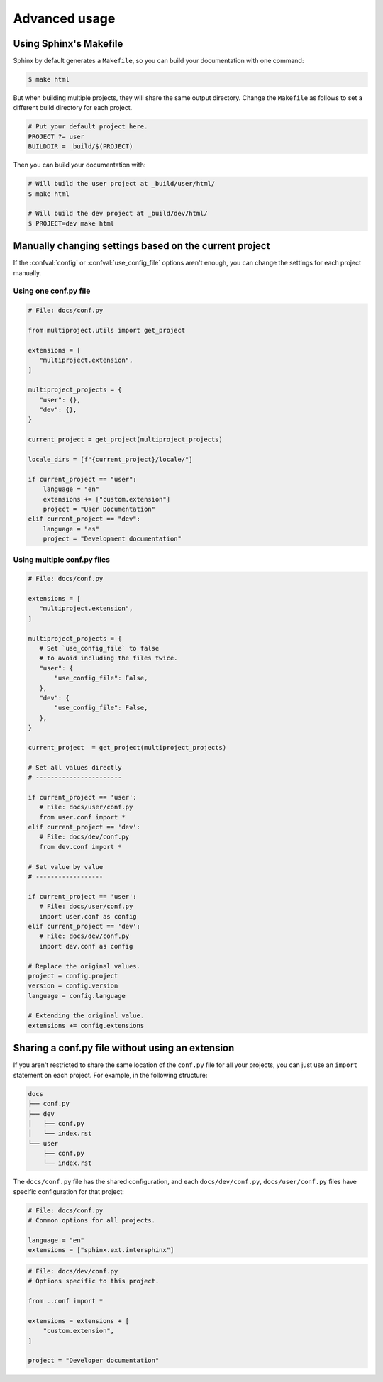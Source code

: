 Advanced usage
==============

Using Sphinx's Makefile
-----------------------

Sphinx by default generates a ``Makefile``,
so you can build your documentation with one command:

.. code-block:: console

   $ make html

But when building multiple projects, they will share the same output directory.
Change the ``Makefile`` as follows to set a different build
directory for each project.

.. code-block:: make

   # Put your default project here.
   PROJECT ?= user
   BUILDDIR = _build/$(PROJECT)

Then you can build your documentation with:

.. code-block:: console

   # Will build the user project at _build/user/html/
   $ make html

   # Will build the dev project at _build/dev/html/
   $ PROJECT=dev make html

Manually changing settings based on the current project
-------------------------------------------------------

If the :confval:`config` or :confval:`use_config_file` options aren't enough,
you can change the settings for each project manually.

Using one conf.py file
~~~~~~~~~~~~~~~~~~~~~~

.. code-block:: python

   # File: docs/conf.py

   from multiproject.utils import get_project

   extensions = [
      "multiproject.extension",
   ]

   multiproject_projects = {
      "user": {},
      "dev": {},
   }

   current_project = get_project(multiproject_projects)

   locale_dirs = [f"{current_project}/locale/"]

   if current_project == "user":
       language = "en"
       extensions += ["custom.extension"]
       project = "User Documentation"
   elif current_project == "dev":
       language = "es"
       project = "Development documentation"

Using multiple conf.py files
~~~~~~~~~~~~~~~~~~~~~~~~~~~~

.. code-block:: python

   # File: docs/conf.py

   extensions = [
      "multiproject.extension",
   ]

   multiproject_projects = {
      # Set `use_config_file` to false
      # to avoid including the files twice.
      "user": {
          "use_config_file": False,
      },
      "dev": {
          "use_config_file": False,
      },
   }

   current_project  = get_project(multiproject_projects)

   # Set all values directly
   # -----------------------

   if current_project == 'user':
      # File: docs/user/conf.py
      from user.conf import *
   elif current_project == 'dev':
      # File: docs/dev/conf.py
      from dev.conf import *

   # Set value by value
   # ------------------

   if current_project == 'user':
      # File: docs/user/conf.py
      import user.conf as config
   elif current_project == 'dev':
      # File: docs/dev/conf.py
      import dev.conf as config

   # Replace the original values.
   project = config.project
   version = config.version
   language = config.language

   # Extending the original value.
   extensions += config.extensions

Sharing a conf.py file without using an extension
-------------------------------------------------

If you aren't restricted to share the same location of the ``conf.py`` file
for all your projects, you can just use an ``import`` statement on each project.
For example, in the following structure:

.. code-block::

   docs
   ├── conf.py
   ├── dev
   │   ├── conf.py
   │   └── index.rst
   └── user
       ├── conf.py
       └── index.rst

The ``docs/conf.py`` file has the shared configuration,
and each ``docs/dev/conf.py``, ``docs/user/conf.py`` files
have specific configuration for that project:

.. code-block:: python

   # File: docs/conf.py
   # Common options for all projects.

   language = "en"
   extensions = ["sphinx.ext.intersphinx"]

.. code-block:: python

   # File: docs/dev/conf.py
   # Options specific to this project.

   from ..conf import *

   extensions = extensions + [
       "custom.extension",
   ]

   project = "Developer documentation"
